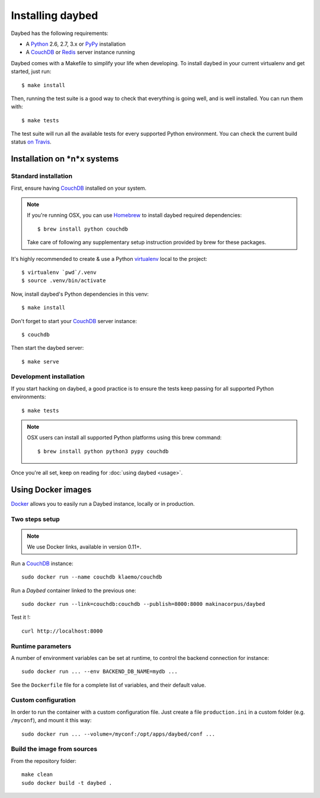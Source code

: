 Installing daybed
=================

Daybed has the following requirements:

- A Python_ 2.6, 2.7, 3.x or PyPy_ installation
- A CouchDB_ or Redis_ server instance running

Daybed comes with a Makefile to simplify your life when developing. To install
daybed in your current virtualenv and get started, just run::

    $ make install

Then, running the test suite is a good way to check that everything is going
well, and is well installed. You can run them with::

    $ make tests

The test suite will run all the available tests for every supported Python
environment. You can check the current build status
`on Travis <https://travis-ci.org/spiral-project/daybed>`_.

Installation on *n*x systems
----------------------------

Standard installation
~~~~~~~~~~~~~~~~~~~~~

First, ensure having CouchDB_ installed on your system.

.. note::

   If you're running OSX, you can use Homebrew_ to install
   daybed required dependencies::

       $ brew install python couchdb

   Take care of following any supplementary setup instruction provided by brew
   for these packages.

It's highly recommended to create & use a Python virtualenv_ local to the
project::

    $ virtualenv `pwd`/.venv
    $ source .venv/bin/activate

Now, install daybed's Python dependencies in this venv::

    $ make install

Don't forget to start your CouchDB_ server instance::

    $ couchdb

Then start the daybed server::

    $ make serve

Development installation
~~~~~~~~~~~~~~~~~~~~~~~~

If you start hacking on daybed, a good practice is to ensure the tests keep
passing for all supported Python environments::

    $ make tests

.. note::

    OSX users can install all supported Python platforms using this brew
    command::

       $ brew install python python3 pypy couchdb

Once you're all set, keep on reading for :doc:`using daybed <usage>`.


Using Docker images
-------------------

Docker_ allows you to easily run a Daybed instance, locally or in
production.

Two steps setup
~~~~~~~~~~~~~~~

.. note::

    We use Docker links, available in version 0.11+.

Run a CouchDB_ instance::

    sudo docker run --name couchdb klaemo/couchdb

Run a *Daybed* container linked to the previous one::

    sudo docker run --link=couchdb:couchdb --publish=8000:8000 makinacorpus/daybed

Test it !::

    curl http://localhost:8000

Runtime parameters
~~~~~~~~~~~~~~~~~~

A number of environment variables can be set at runtime, to control the backend
connection for instance::

    sudo docker run ... --env BACKEND_DB_NAME=mydb ...

See the ``Dockerfile`` file for a complete list of variables, and their default
value.

Custom configuration
~~~~~~~~~~~~~~~~~~~~

In order to run the container with a custom configuration file. Just create
a file ``production.ini`` in a custom folder (e.g. ``/myconf``), and mount it
this way::

    sudo docker run ... --volume=/myconf:/opt/apps/daybed/conf ...

Build the image from sources
~~~~~~~~~~~~~~~~~~~~~~~~~~~~

From the repository folder::

    make clean
    sudo docker build -t daybed .


.. _CouchDB: http://couchdb.apache.org/
.. _Redis: http://redis.io
.. _Homebrew: http://brew.sh/
.. _Python: http://python.org/
.. _PyPy: http://pypy.org/
.. _Mono: http://www.mono-project.com/
.. _virtualenv: http://virtualenv.readthedocs.org/
.. _Docker: http://docker.io
